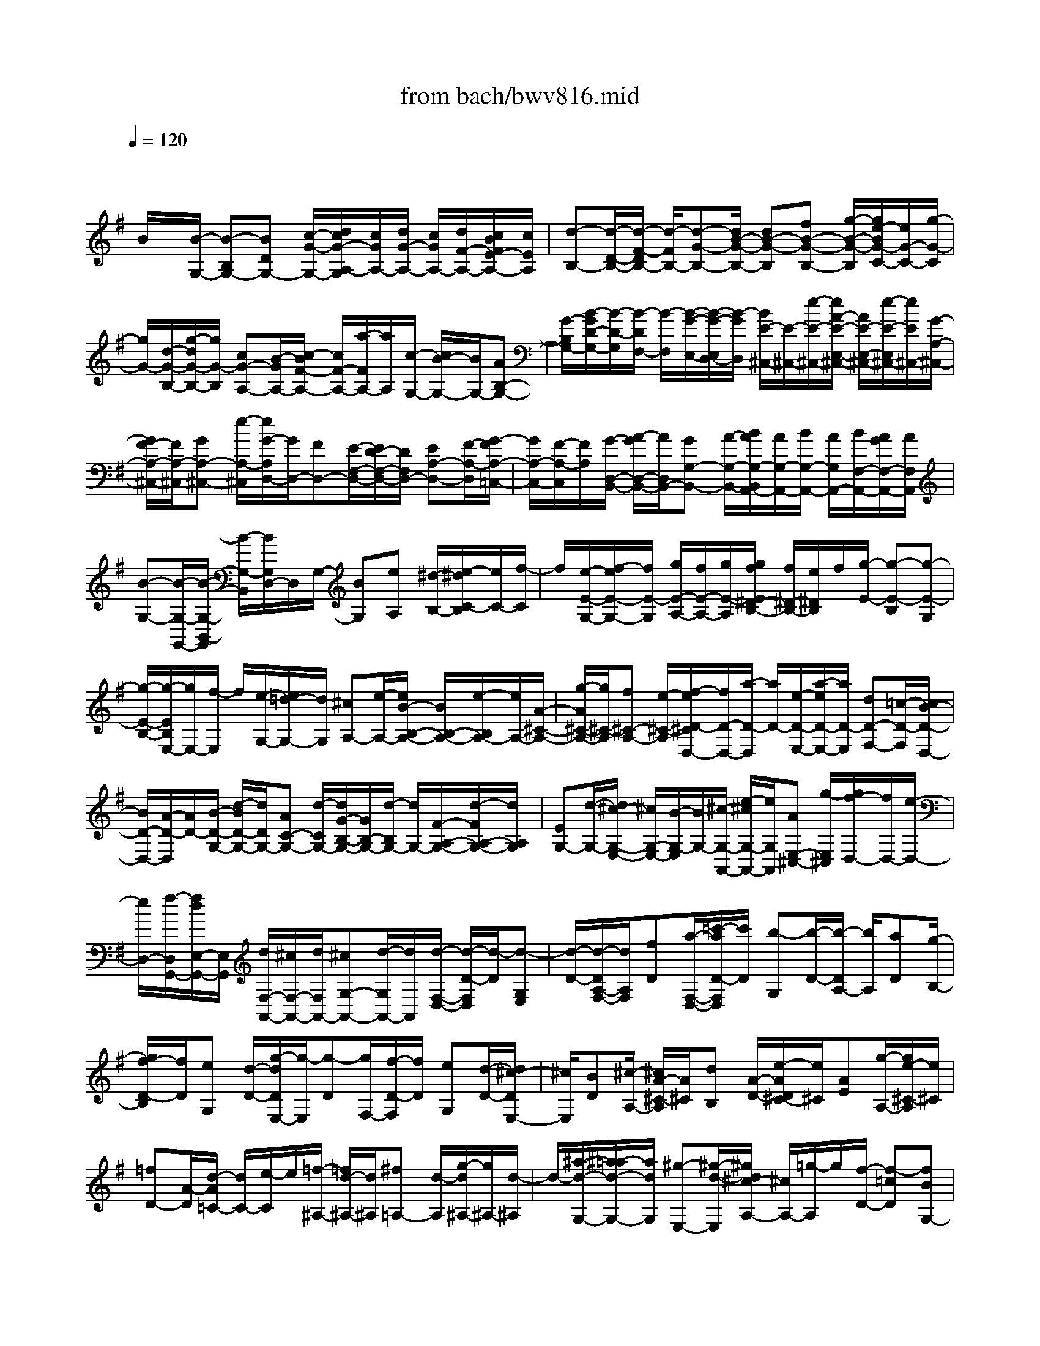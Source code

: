 X: 1
T: from bach/bwv816.mid
M: 4/4
L: 1/8
Q:1/4=120
K:G % 1 sharps
V:1
% harpsichord: John Sankey
%%MIDI program 6
%%MIDI program 6
%%MIDI program 6
%%MIDI program 6
%%MIDI program 6
%%MIDI program 6
%%MIDI program 6
%%MIDI program 6
%%MIDI program 6
%%MIDI program 6
%%MIDI program 6
%%MIDI program 6
% Ger.8l
x/2
B/2x/2[B/2-G,/2-] [B-B,G,-][BDG,-] [c/2-G/2-G,/2-][d/2c/2G/2-A,/2-G,/2][c/2G/2A,/2-][d/2G/2-A,/2-] [c/2G/2A,/2-][d/2F/2-A,/2-][c/2B/2F/2E/2-A,/2-][c/2E/2A,/2]| \
[d-B,-][d/2-D/2-B,/2-][d/2-F/2-D/2B,/2-] [d/2-F/2B,/2-][d-G-B,-][d/2B/2-G/2-B,/2-] [dB-G-B,][fB-G-B,-] [g/2-B/2-G/2-B,/2][g/2e/2-B/2G/2-C/2-][e/2G/2-C/2-][g/2-G/2-C/2]| \
[g/2G/2-][d/2-G/2-B,/2-][g/2-d/2G/2-B,/2-][g/2G/2-B,/2] [cG-A,-][B/2-G/2A,/2-][c/2-B/2F/2-A,/2-] [c/2F/2-A,/2-][a/2-F/2A,/2-][a/2A,/2][c/2-G,/2-] [c/2B/2-G,/2-][B/2G,/2-][AB,-G,-]| \
[G/2-B,/2G,/2-][B/2-G/2D/2-G,/2-][B/2-D/2-G,/2][B/2-D/2F,/2-] [B/2-F,/2][B/2-G/2-E,/2-][B/2-G/2-E,/2D,/2-][B/2-G/2D,/2] [B/2E/2-^C,/2-][E/2-^C,/2-][e/2-E/2-^C,/2-][e/2A/2-E/2-E,/2-^C,/2-] [A/2E/2-E,/2-^C,/2-][e/2-E/2-E,/2^C,/2-][e/2E/2^C,/2-][G/2-A,/2-^C,/2-]|
[G/2F/2-A,/2-^C,/2-][F/2A,/2-^C,/2][GA,-^C,-] [e/2-A,/2-^C,/2][e/2G/2-A,/2D,/2-][G/2D,/2-][FD,-][E/2-F,/2-D,/2-][E/2D/2-F,/2-D,/2-][D/2F,/2D,/2-] [EA,-D,-][F/2-A,/2-D,/2][G/2-F/2A,/2-=C,/2-]| \
[G/2A,/2-C,/2-][F/2-A,/2-C,/2][F/2A,/2][G/2-D,/2-B,,/2-] [A/2-G/2D,/2-B,,/2-][A/2D,/2B,,/2-][GG,-B,,-] [A/2-G,/2-B,,/2-][B/2A/2G,/2-B,,/2A,,/2-][A/2G,/2-A,,/2-][B/2G,/2-A,,/2-] [A/2G,/2A,,/2-][B/2F,/2-A,,/2-][A/2G/2F,/2-A,,/2-][A/2F,/2A,,/2]| \
[B-G,-][B/2-G,/2-G,,/2-][B/2-G,/2-B,,/2-G,,/2] [B/2-G,/2-B,,/2][B/2G,/2D,/2-]D,/2G,/2- [BG,][eA,] [^d/2-B,/2-][e/2-^d/2C/2-B,/2][e/2C/2-][f/2-C/2]| \
f/2[e/2-E/2-G,/2-][f/2-e/2E/2-G,/2-][f/2E/2-G,/2] [g/2E/2-A,/2-][f/2E/2-A,/2-][g/2E/2-A,/2][g/2f/2E/2^D/2-B,/2-] [f/2^D/2-B,/2-][e/2^D/2B,/2]f/2[g/2-E/2-] [g-E-B,][g-E-G,]|
[g/2-E/2-B,/2-][g/2-E/2B,/2E,/2-][g/2E,/2-][f/2-E,/2] f/2[e/2-G,/2-][e/2=d/2-G,/2-][d/2G,/2] [^cA,-][e/2-A,/2-][e/2B/2-B,/2-A,/2-] [B/2B,/2-A,/2-][e/2-B,/2A,/2-][e/2A,/2-][A/2-^C/2-A,/2-]| \
[g/2-A/2^C/2-A,/2-][g/2^C/2-A,/2][f^C-A,-] [e/2-^C/2-A,/2][f/2-e/2D/2-^C/2D,/2-][f/2D/2-D,/2-][a/2-D/2-D,/2] [a/2D/2-][e/2-D/2-E,/2-][a/2-e/2D/2-E,/2-][a/2D/2-E,/2] [dD-F,-][=c/2-D/2-F,/2][c/2B/2-D/2-D,/2-]| \
[B/2D/2-D,/2-][A/2-D/2-D,/2][A/2D/2-][B/2-D/2-G,/2-] [d/2-B/2D/2-G,/2-][d/2D/2G,/2-][AC-G,-] [d/2-C/2G,/2-][d/2G/2-B,/2-G,/2-][G/2B,/2-G,/2-][d/2-B,/2G,/2-] [d/2G,/2-][F/2-A,/2-G,/2-][d/2-F/2A,/2-G,/2-][d/2A,/2G,/2]| \
[EG,-][d/2-G,/2-][d/2^c/2-G,/2-E,/2-] [^c/2G,/2-E,/2-][B/2-G,/2-E,/2][B/2G,/2-][^c/2-G,/2-A,,/2-] [e/2-^c/2G,/2-A,,/2-][e/2G,/2A,,/2][AE,-^C,-] [g/2-E,/2^C,/2][g/2f/2-D,/2-][f/2D,/2-][e/2-D,/2-]|
[e/2D,/2-][f/2-D,/2G,,/2-][f/2d/2E,/2-G,,/2-][E,/2G,,/2] [d/2F,/2-A,,/2-][^c/2F,/2-A,,/2-][d/2F,/2A,,/2-][^cG,-A,,-][d/2-G,/2A,,/2-][d/2A,,/2][d/2-F,/2-D,/2-] [d/2-D/2-F,/2D,/2][d/2-D/2][d-G,E,]| \
[d/2-D/2-][d/2-D/2A,/2-F,/2-][d/2A,/2F,/2][fD][a/2-F,/2-D,/2-][=c'/2-a/2D/2-F,/2D,/2][c'/2D/2] [b-G,][b/2-D/2-][b/2-D/2A,/2-] [b/2A,/2][aD][g/2-B,/2-]| \
[g/2f/2-D/2-B,/2][f/2D/2][eG,] [d/2-D/2-][g/2-d/2D/2E,/2-][g/2-E,/2][g-D][g/2F,/2-][f/2-D/2-F,/2][f/2D/2] [eG,][d/2-D/2-][d/2^c/2-D/2E,/2-]| \
[^c/2E,/2][BD][^c/2-A,/2-] [^c/2A/2-^C/2-A,/2][A/2^C/2][dB,] [A/2-D/2-][e/2-A/2D/2^C/2-][e/2^C/2][AE][g/2-A,/2-][g/2e/2-^C/2-A,/2][e/2^C/2]|
[=fD-][A/2-D/2][d/2-A/2=C/2-] [d/2C/2-][e/2-C/2]e/2[=f/2-^A,/2-] [=f/2d/2-^A,/2-][d/2^A,/2][^f=A,-] [d/2-A,/2][g/2-d/2^A,/2-][g/2^A,/2-][d/2-^A,/2]| \
d/2-[^a/2-d/2-G,/2-][^a/2=a/2-d/2-G,/2-][a/2d/2G,/2] [^g-E,-][^g/2-d/2-E,/2][^g/2d/2^c/2-A,/2-] [^c/2A,/2-][=g/2-A,/2]g/2[f/2-D/2-] [f-=cD][fBG,-]| \
[e/2-G,/2][eAFA,-][d-A,-][d/2G/2-E/2-A,/2-][^c/2-G/2E/2A,/2-][^c/2A,/2] [d-D-][d/2-G/2-D/2-][d/2-A/2-G/2D/2-] [d/2-A/2-D/2-][d-A-ED-][d/2-A/2-F/2-D/2]| \
[d-A-F-^C][d-A-F-D-] [d/2-A/2-F/2-D/2-A,/2-][d/2-A/2-F/2-D/2-A,/2D,/2-][d4-A4-F4-D4-D,4-][f/2-d/2-A/2-F/2-D/2D,/2-][f/2-d/2A/2F/2-D,/2-]|
[f/2F/2D,/2]x/2[f/2-d/2-A/2-D,/2-][f/2-d/2-A/2-F,/2-D,/2] [f/2-d/2-A/2-F,/2][fdAA,][g/2-=C/2-] [a/2g/2C/2B,/2-][g/2B,/2][a/2A,/2-][g/2A,/2] [a/2B,/2-][g/2f/2B,/2G,/2-][g/2G,/2][a/2-F,/2-]| \
[a/2-F,/2-][a/2-A,/2-F,/2-][a/2-C/2-A,/2F,/2-][a/2-C/2F,/2-] [a-EF,-][a/2D/2-F,/2-][cDF,][dA,-F,-][A/2-A,/2F,/2] [B/2-A/2G,/2-][B/2G,/2-][^d/2-G,/2]^d/2| \
[e/2-E,/2-C,/2-][g/2-e/2E,/2-C,/2-][g/2E,/2-C,/2][f-E,-A,,-][f/2c/2-E,/2-A,,/2][c/2B/2-E,/2^D,/2-B,,/2-][B/2^D,/2-B,,/2-] [a/2-^D,/2B,,/2]a/2[g/2-E,/2-E,,/2-][g/2^d/2-E,/2-E,,/2-] [^d/2E,/2-E,,/2-][eE,-E,,-][g/2-E,/2-E,,/2-]| \
[g/2c/2E,/2E,,/2]B/2[c-E,] [c/2F,/2-][c/2-F,/2=D,/2-][c/2D,/2][cG,-][A/2-G,/2][B/2-A/2G,,/2-][B/2G,,/2-] [e/2-G,,/2]e/2A/2[A/2-^G/2^C,/2-]|
[A/2-^C,/2][A/2^D,/2-]^D,/2[A/2-B,,/2-] [A/2-A/2E,/2-B,,/2][A/2E,/2-][F/2-E,/2]F/2 [=G/2-E,,/2-][=c/2-G/2E,,/2-][c/2E,,/2]=F/2 E/2[=F/2-A,,/2-][=F/2-B,,/2-A,,/2][=F/2B,,/2]| \
[=FG,,][=F/2-C,/2-][=F/2^D/2-C,/2-] [^D/2C,/2][E^C,-][A/2-^C,/2] [A/2G/2-=D,/2-][G/2D,/2-][E/2-D,/2]E/2 [^F/2-^D,/2-][B/2-F/2^D,/2-][B/2^D,/2][A/2-E,/2-]| \
[A/2E,/2-][F/2-E,/2][G/2-F/2E,,/2-][G/2E,,/2-] [=c/2-E,,/2]c/2[B/2-F,,/2-][B/2G/2-F,,/2-] [G/2F,,/2][AF,-][=d/2-F,/2] [d/2c/2-G,/2-][c/2G,/2-][A/2-G,/2]A/2| \
[B/2-G,,/2-][d/2-B/2G,,/2-][d/2G,,/2]g/2 f/2[g/2-E,/2-][gG,E,-] [gB,E,][g/2-C,/2-][g/2B/2-C,/2-] [B/2C,/2-][cG,-C,-][e/2-G,/2C,/2-]|
[e/2A/2-C/2-C,/2][A/2-C/2-][gA-C-] [f/2-A/2-C/2-A,/2-][a/2-f/2A/2-C/2-A,/2-][a/2A/2-C/2A,/2][^d/2-A/2B,/2-] [^d/2-B,/2-][^d/2-A/2-B,/2-][^d/2-A/2G/2-B,/2-E,/2-][^d/2G/2-B,/2-E,/2-] [e/2-G/2B,/2-E,/2][e/2-B,/2][e/2-F/2-B,/2-][e/2-A/2-F/2-B,/2-]| \
[e/2A/2-F/2-B,/2-][eA-F-B,-B,,-][^d/2-A/2F/2-B,/2-B,,/2] [e/2-^d/2F/2B,/2-E,/2-][e/2-B,/2-E,/2-][e-B-B,-E,-] [e/2-B/2-G/2-B,/2-E,/2-][e/2-B/2-G/2-B,/2-B,/2E,/2-][e/2-B/2-G/2-B,/2E,/2][e-B-G-E][e/2-B/2-G/2-^C/2-][e/2-B/2-G/2-=D/2-^C/2][e/2-B/2G/2D/2]| \
[e/2B,/2-]B,/2^C/2-[A^C-][B^C-][G/2-^C/2-] [A/2-G/2^C/2]A/2[FA,] [G/2-B,/2-][e/2-G/2^C/2-B,/2][e/2^C/2][G/2-D/2-]| \
[G/2D/2-][E/2-D/2-][F/2-E/2D/2-][F/2-D/2-] [A-F-D-][=c/2-A/2-F/2-D/2][c-A-F-A,][c/2-A/2-F/2F,/2-][c/2-A/2F,/2][c/2-D,/2-] [c/2-G,/2-D,/2][c/2G,/2-][AG,-]|
[B/2-G,/2-][d/2-B/2G,/2-][d/2G,/2-][=f/2-G,/2] =f/2-[=f/2-c/2-A,/2-][=f/2-d/2-c/2B,/2-A,/2][=f/2-d/2B,/2] [=f-BG,][=f/2G/2-C/2-][BG-C-][cG-C-][e/2-G/2-C/2-]| \
[^f/2-e/2G/2C/2-][f/2-C/2][f/2d/2-A,/2-][d/2-A,/2] [g/2-d/2B,/2-][g/2-d/2-D/2-B,/2][g/2d/2-D/2][a/2-d/2F,/2-] [a/2-F,/2][a/2d/2-A,/2-][b/2-d/2-A,/2G,/2-][b/2-d/2G,/2] [b/2d/2-B,/2-][d/2B,/2][e/2-C,/2-][e/2-B/2-E,/2-C,/2]| \
[e/2-B/2E,/2][ec-A,,][a/2-c/2-C,/2-] [a/2g/2-c/2-D,/2-C,/2][g/2c/2-D,/2-][ec-D,-] [f/2-c/2D,/2-D,,/2-][fAD,-D,,-][B-D,-D,,-][B/2G/2-D,/2-D,,/2-][eGD,-D,,-]| \
[GD,-D,,][F/2-D,/2][F/2D/2-F,/2-] [D/2F,/2][GE,][D/2-G,/2-] [A/2-D/2G,/2F,/2-][A/2F,/2][DA,] [c/2-D,/2-][c/2A/2-F,/2-D,/2][A/2F,/2][^A/2-G,/2-]|
[^A/2-G,/2-][^A/2D/2-G,/2][G/2-D/2=F,/2-][G/2=F,/2-] [=A/2-=F,/2]A/2[^A/2-^D,/2-][^A/2G/2-^D,/2-] [G/2^D,/2][B=D,-][G/2-D,/2] [c/2-G/2^D,/2-][c/2^D,/2-][G/2-^D,/2]G/2| \
[^d/2-C,/2-][^d/2=d/2-C,/2-][d/2C,/2][^c-=A,,-][^c/2-G/2-A,,/2][^c/2G/2^F/2-D,/2-][F/2D,/2-] [=c/2-D,/2]c/2[B/2-G,/2-][B-=FG,][BE-C,-][A/2-E/2C/2-C,/2]| \
[A/2-D/2-C/2B,/2-D,/2-][A/2D/2-B,/2-D,/2-][G/2-D/2B,/2D,/2-][G/2-D,/2-] [G/2C/2-A,/2-D,/2-][^FCA,D,][G-G,-][G/2-C/2-G,/2-][G/2-D/2-C/2G,/2-][G/2-D/2-G,/2-] [G-D-A,G,-][G/2-D/2-B,/2-G,/2][G/2-D/2-B,/2-F,/2-]| \
[G/2-D/2-B,/2-F,/2][G-D-B,-G,-][G-D-B,-G,-D,][G2-D2B,2-G,2G,,2-][G/2-B,/2G,,/2-][G/2G,,/2-]G,,3/2x|
x/2gx/2 [gdB-G,-][f/2B/2G,/2-][e/2G,/2-] [d/2G,/2]x/2c/2[B/2D/2-] [A/2D/2][B/2G/2-][d/2G/2]x/2| \
[A/2F/2-][c/2F/2][BG] [G/2-F/2]G/2E/2[B/2-D/2] [B/2C/2][d/2-B,/2][d/2A,/2]x/2 [g/2-B,/2][g/2D/2][f/2-A,/2][f/2C/2]| \
[g/2B,/2-]B,/2a/2[b/2G,/2-] [g/2G,/2][d/2B,/2-][=f/2B,/2]x/2 [e/2G,/2-][d/2G,/2][e/2C/2-][a/2C/2] [b/2A,/2-]A,/2c'/2[^f/2-D/2-]| \
[f/2D/2][d/2-C/2][d/2B,/2]x/2 A,/2[e/2G,/2][d/2F,/2][c/2E,/2] [B/2-D,/2]B/2[d/2F,/2][A/2-C,/2] [d/2A/2F,/2][G/2-B,,/2-][d/2G/2B,,/2]x/2|
[F/2-A,,/2-][d/2F/2A,,/2][G/2B,,/2-][d/2B,,/2] [c/2G,,/2-]G,,/2B/2[A/2A,,/2-] [G/2A,,/2][=F/2-B,,/2-][d/2=F/2B,,/2]x/2 [E/2-C,/2-][d/2E/2C,/2][D/2-B,,/2-][d/2D/2B,,/2]| \
[E/2C,/2-]C,/2d/2[c/2A,,/2-] [B/2A,,/2][A/2B,,/2-][G/2B,,/2]x/2 [A/2C,/2-][c/2C,/2][^F/2D,/2-][E/2D,/2] [D/2C,/2]x/2[E/2B,,/2][F/2A,,/2]| \
[G/2G,,/2][A/2F,,/2][B/2E,,/2]x/2 [c/2D,,/2][A/2F,,/2][d/2A,,/2][A/2D,/2] [B-G,,-][B/2-G/2G,,/2-][B/2-F/2G,,/2-] [B/2-E/2G,,/2-][B/2-D/2G,,/2-][B/2-C/2G,,/2-][B/2-G,,/2-]| \
[B/2-B,/2G,,/2-][B/2A,/2G,,/2]G,/2B,/2 [B/2-F,/2]B/2A,/2[e/2G,/2-] [f/2G,/2][g/2E,/2-][e/2E,/2]x/2 [B/2G,/2-][e/2G,/2][f/2E,/2-][g/2E,/2]|
[^d/2B,/2-]B,/2a/2[g/2B,,/2-] [f/2B,,/2][g/2-E,/2][g/2F,/2]x/2 [e/2-G,/2][e/2E,/2][g/2-^C,/2][g/2G,/2] [=d/2-B,,/2]d/2G,/2[^c/2-A,,/2]| \
[^c/2G,/2][a/2-F,/2][a/2E,/2]x/2 [d/2F,/2-][e/2F,/2][f/2D,/2-][d/2D,/2] [A/2F,/2-]F,/2=c/2[B/2D,/2-] [A/2D,/2][B/2G,/2-][e/2G,/2]x/2| \
[f/2E,/2-][g/2E,/2][^cA,] [A/2-G,/2]A/2F,/2E,/2 D,/2[A/2^C,/2][B/2B,,/2]x/2 [^c/2A,,/2][d/2E,/2][e/2G,,/2][^c/2E,/2]| \
[d/2F,,/2-]F,,/2e/2[A/2E,,/2-] [^c/2E,,/2][d/2F,,/2-][e/2F,,/2]x/2 [A/2-A,,/2-][d/2A/2A,,/2][F/2-D,/2-][d/2F/2D,/2] [AF,,]e/2[d/2G,,/2-]|
[e/2G,,/2][B/2A,,/2-][^c/2A,,/2]x/2 [d/2B,,/2-][e/2B,,/2][B/2-G,,/2-][d/2B/2G,,/2] [GE,,]d/2[B/2-G,,/2-] [d/2B/2G,,/2][^c/2A,,/2-][d/2A,,/2]x/2| \
[e/2B,,/2-][^c/2B,,/2][G/2^C,/2-][B/2^C,/2] [A/2D,/2-]D,/2G/2[F/2A,,/2-] [d/2A,,/2][E/2G,/2-][^c/2G,/2]x/2 [dF,-][^c/2F,/2-D,/2-][B/2F,/2-D,/2-]| \
[A/2F,/2-F,/2D,/2-][F,/2D,/2-][G/2D,/2-][F/2A,/2-D,/2-] [E/2A,/2D,/2-][D2D,2-][f/2D,/2][f-d-A-D] [f/2-d/2-A/2-=C/2][f/2-d/2-A/2-][f/2-d/2-A/2-B,/2][f/2-d/2-A/2-A,/2]| \
[f/2d/2A/2G,/2][d/2F,/2][e/2E,/2]x/2 [f/2D,/2][g/2A,/2][a/2C,/2][f/2A,/2] [gB,,]x/2[f/2D,/2-] [e/2D,/2][d/2G,/2-][c/2G,/2]x/2|
[B/2A,/2-][A/2A,/2][G/2B,/2-][B/2B,/2] [d/2G,/2-]G,/2=f/2[e/2C/2-] [d/2C/2][c/2E/2-][B/2E/2]x/2 [A/2C/2-][^f/2C/2][g/2B,/2-][a/2B,/2]| \
[g/2C/2-]C/2f/2[g/2A,/2-] [e/2A,/2][^dB,]x/2 [B/2-A,/2][B/2G,/2]F,/2E,/2 [b/2^D,/2]x/2[a/2^C,/2][g/2B,,/2]| \
[f/2F,/2][e/2A,,/2][^d/2F,/2]x/2 [e/2-G,,/2][e/2A,,/2][f/2F,,/2][^d/2A,,/2] [e/2-G,,/2]e/2A,,/2[f/2F,,/2] [^d/2A,,/2][e/2-G,,/2][e/2-B,,/2]e/2-| \
[e/2-B/2-E,,/2][e/2-B/2G,,/2][e/2-=c/2-A,,/2][e/2-c/2B,,/2] [e/2-=d/2G,,/2]e/2-[e/2-B/2B,,/2][e/2-c/2-A,,/2] [e/2-c/2B,,/2][e/2-d/2G,,/2][e/2-B/2B,,/2]e/2- [e/2-c/2-A,,/2][e/2c/2C,/2][a/2-c/2-F,,/2][a/2c/2A,,/2]|
[gBB,,]x/2[f/2-A/2-^C,/2] [f/2-A/2^D,/2][f/2-G/2-E,/2][f/2-G/2-F,/2][f/2G/2-] [e/2-G/2-G,/2][e/2-G/2A,/2][e/2F/2-B,/2-][A/2F/2-B,/2] [e/2F/2-B,,/2-][F/2-B,,/2][^d/2F/2][e/2-E,/2-]| \
[e/2-E,/2][e/2-=c/2-F,/2][e/2-c/2G,/2]e/2- [e/2-B/2-A,/2][e/2-B/2B,/2][e/2-A/2-^C/2][e/2-A/2^D/2] [e/2-G/2-E/2][e/2-G/2][e/2^C/2][e/2-=D/2] [e/2B,/2][A/2-^C/2][A/2D/2]x/2| \
[B/2^C/2][^c/2B,/2][d/2A,/2][e/2G,/2] [f/2F,/2]x/2[g/2E,/2][a/2F,/2] [f/2D/2][g/2E,/2][e/2^C/2]x/2 [f/2D/2-][g/2D/2][f/2D,/2][e/2E,/2]| \
[d/2F,/2]x/2[e/2G,/2][f/2A,/2] [g/2B,/2][a/2=C/2][b/2D/2]x/2 [c'/2E/2][a/2F/2][b/2G/2-][f/2G/2] [g/2B,/2-]B,/2d/2[e/2C/2-]|
[B/2C/2][c/2E/2-][G/2E/2]x/2 [A/2C/2-][c/2C/2][E/2A,/2-][G/2A,/2] [F/2D/2-]D/2A/2[D/2C/2] [E/2B,/2][F/2A,/2][G/2G,/2]x/2| \
[A/2F,/2][B/2E,/2][c/2D,/2][d/2A,/2] [e/2C,/2]x/2[f/2A,/2][g/2B,,/2-] [a/2B,,/2][d/2A,,/2-][f/2A,,/2]x/2 [g/2B,,/2-][a/2B,,/2][d/2-D,/2-][g/2d/2D,/2]| \
[BG,]g/2[d/2-B,,/2-] [a/2d/2B,,/2][g/2C,/2-][a/2C,/2]x/2 [e/2D,/2-][f/2D,/2][g/2E,/2-][a/2E,/2] [eC,]g/2[c/2-A,,/2-]| \
[g/2c/2A,,/2][e/2-C,/2-][g/2e/2C,/2]x/2 [f/2D,/2-][g/2D,/2][a/2E,/2-][f/2E,/2] x/2[c/2F,/2-][e/2F,/2][d/2G,/2-] [c/2G,/2]x/2[B/2-D,/2-][g/2-B/2D,/2-]|
[g/2A/2-C/2-D,/2-][f/2A/2C/2D,/2-]D,/2[g3/2B,3/2-][f/2B,/2-G,/2-][e/2B,/2G,/2-] [d/2B,/2-G,/2-][B,/2-G,/2-][c/2B,/2G,/2-][B/2D/2-G,/2-] [D/2-G,/2-][A/2-D/2G,/2-][A/2G,/2-][G/2-G,/2-]| \
[G2-G,2] G6-| \
Gx6x| \
x2 [B/2-G,,/2-][B/2A/2-G,,/2-][A/2G,,/2-][B3/2-G,,3/2-][B2G,2-G,,2-][c-G,-G,,-]|
[c/2G,/2-G,,/2][B/2G,/2-E,/2-][A/2G,/2-E,/2-][B/2G,/2-E,/2-] [AG,-E,-][G/2-G,/2-E,/2-][d/2-G/2G,/2-E,/2B,,/2-] [d2-G,2-B,,2-] [d/2G,/2-B,,/2-][G,/2-B,,/2][d-G,-C,-]| \
[d/2G,/2C,/2-][eG,-C,-][d/2-G,/2C,/2-] [d/2C,/2-][e3/2-A,3/2C,3/2-] [eB,-C,-][B,/2C,/2][G3/2C3/2-A,3/2-][F-C-A,-]| \
[F-CA,][F3/2A,3/2-F,3/2-][c3/2A,3/2-F,3/2-] [c/2A,/2G,/2-F,/2][B/2G,/2-][c/2G,/2-]G,/2- [B/2-G,/2-][B/2A/2-G,/2-][A/2G,/2-][A/2-G,/2-D,/2-]| \
[A-G,D,-][A3/2-E,3/2D,3/2-][A3/2-F,3/2D,3/2-] [A/2-D,/2-][A3/2A,3/2D,3/2] D3/2-[D/2-D,/2-]|
[D-D,]D/2[f/2-C,/2-] [f/2e/2-C,/2-][e/2C,/2-][f3/2-C,3/2-][f3/2A,3/2-C,3/2-] [A,/2-C,/2-][g3/2A,3/2-C,3/2]| \
[f/2A,/2-C,/2-][e/2A,/2-C,/2-][f/2A,/2-C,/2-][eA,-C,-][d/2-A,/2C,/2-][g/2-d/2C,/2B,,/2-][g3/2-B,,3/2-][gD,-B,,-] [D,/2B,,/2][cG,-E,-][B/2-G,/2-E,/2-]| \
[c/2-B/2G,/2-E,/2-][c3/2-G,3/2-E,3/2] [c3/2G,3/2-C,3/2-][dG,-C,-][e/2-G,/2-C,/2-][e/2A/2-G,/2-D,/2-C,/2][A2-G,2-D,2-][A/2-G,/2-D,/2-]| \
[A/2G,/2D,/2-][d3/2-F,3/2D,3/2-] [dE,-D,-][c/2-E,/2D,/2-][c/2B/2-F,/2-D,/2-] [B2F,2-D,2-] [cF,D,][c/2G,/2-][B/2G,/2-]|
G,/2-[c/2G,/2-][B/2G,/2-][c/2G,/2-] G,/2-[B3/2G,3/2-D,3/2-] [A3/2G,3/2-D,3/2-][G/2-G,/2-D,/2G,,/2-] [G2G,2-G,,2-]| \
[G,G,,][b3/2-G,3/2-][b3/2-B,3/2G,3/2-] [b/2-G,/2-][bE-G,-][E/2-G,/2-] [g3/2E3/2-G,3/2-][g/2E/2D/2-G,/2-]| \
[f/2D/2-G,/2-][g/2D/2-G,/2-][fD-G,-] [eDG,-][a3/2-^C3/2-G,3/2][a3/2-^C3/2-G,3/2] [a/2d/2-^C/2F,/2-][d3/2-F,3/2-]| \
[d3/2-A,3/2F,3/2-][d/2D/2-F,/2-] [D-F,-][f3/2D3/2-F,3/2][B/2-D/2G,/2-][B3/2-G,3/2-][B3/2-G,3/2-F,3/2]|
[B/2G,/2-E,/2-][G,/2-E,/2-][d/2-G,/2-E,/2][d/2^c/2-G,/2-D,/2-] [^c/2G,/2-D,/2-][B/2-G,/2-D,/2][B/2G,/2-][e/2-G,/2-^C,/2-] [g/2-e/2G,/2-^C,/2-][g/2G,/2-^C,/2][fG,-B,,-] [e/2-G,/2-B,,/2][e/2d/2G,/2-A,,/2-][^c/2G,/2-A,,/2-][d/2G,/2A,,/2-]| \
[^c/2E,/2-A,,/2-][E,/2-A,,/2-][d/2E,/2A,,/2-][^c/2-A,,/2-] [^c3/2A,3/2A,,3/2-][B3/2G,3/2A,,3/2][A2-F,2-][A/2F,/2-D,/2-][F,/2-D,/2-]| \
[F,/2D,/2-][AE,-D,-][G/2-E,/2-D,/2-] [G/2F/2-E,/2-D,/2-D,/2][FE,-D,]E,/2- [G3/2E,3/2^C,3/2-][e3/2-E,3/2^C,3/2-][e-A,-^C,-]| \
[e/2-A,/2-^C,/2-][e/2d/2-A,/2-^C,/2B,,/2-][d/2A,/2-B,,/2-][^c/2-A,/2-B,,/2] [^c/2A,/2-][g3/2A,3/2A,,3/2-] [fD,-A,,-][e/2-D,/2A,,/2-][a/2-e/2^C,/2-A,,/2-] [a3/2-^C,3/2-A,,3/2][a/2^C,/2-G,,/2-]|
[f^C,G,,][e3/2D,3/2F,,3/2-][d3/2-E,3/2F,,3/2-] [d2F,2-F,,2] [F,/2-G,,/2-][BF,G,,][d/2-E,/2-A,,/2-]| \
[d/2E,/2-A,,/2-][^c/2E,/2A,,/2-][d/2F,/2-A,,/2-][^c/2F,/2-A,,/2-] [d/2F,/2A,,/2-]A,,/2-[^c2-G,2-A,,2-][^c/2G,/2-A,,/2-][d/2-G,/2-A,,/2] [d/2-d/2G,/2-D,/2-][d-G,-D,-][d/2-G,/2F,/2-D,/2-]| \
[d/2-F,/2D,/2-][d-E,D,-][d3/2-F,3/2-D,3/2][d3/2F,3/2-D,3/2][F,/2D,,/2-]D,,3| \
[f3-D,3-][f/2-D,/2-][f3/2D3/2-D,3/2-][g3/2D3/2-D,3/2][a3/2-D3/2-=C3/2-]|
[aD-C-][fD-C] [d3/2-D3/2B,3/2-][d3/2-D3/2B,3/2-][g/2-d/2C/2-B,/2-][g-CB,-][g/2-B,/2][g-B,-]| \
[g/2-B,/2-][g/2B,/2-A,/2-][B,-A,] [aB,-G,-][b/2-B,/2-G,/2][b/2B,/2] [e3/2-C3/2-][e3/2-C3/2-C,3/2][e-C-D,-]| \
[eCD,-][d3/2B,3/2D,3/2][c3/2-A,3/2E,3/2-] [c^G,-E,-][B/2-^G,/2E,/2-][c/2-B/2A,/2-E,/2] [c/2A,/2-][BA,-][c/2-A,/2-E,/2-]| \
[c-A,E,][c3/2-A,,3/2][c/2B/2-B,,/2-][BB,,] x/2[A3/2-C,3/2] [AE,-]E,/2[c'/2-A,/2-]|
[c'3/2-A,3/2-][c'3/2-C3/2A,3/2-][c'3/2F3/2-A,3/2][bF-A,-][a/2-F/2-A,/2] [b/2-a/2F/2=G,/2-][b3/2-G,3/2-]| \
[b/2B,/2-G,/2-][eB,G,][eF,-][^d/2F,/2-][e/2A,/2-F,/2-][^d/2A,/2-F,/2-] [e/2A,/2F,/2-]F,/2-[^d3/2C3/2-F,3/2][eC-E,-][f/2-C/2-E,/2]| \
[f/2B/2-C/2F,/2-^D,/2-][B2F,2-^D,2-][aF,^D,][g3/2-E,3/2][gF,-A,,-] [f/2-F,/2-A,,/2][f/2e/2-F,/2-B,,/2-][e/2F,/2-B,,/2-][F,/2-B,,/2-]| \
[^d/2F,/2B,,/2-][e/2G,/2-B,,/2-][^d/2G,/2-B,,/2-][e/2G,/2B,,/2-] [^d3/2A,3/2-B,,3/2-][e3/2A,3/2-B,,3/2]A,/2-[e/2-A,/2-E,/2-] [e/2^d/2-A,/2-E,/2-][^d/2A,/2E,/2-][e-G,E,-]|
[e/2-F,/2-E,/2-][e/2-G,/2-F,/2E,/2-][e3/2-G,3/2-E,3/2][e3/2-G,3/2E,3/2-] [e-E,E,,-][e/2E,,/2-]E,,2[B/2-G,/2-E,/2-]| \
[B/2A/2-G,/2-E,/2-][A/2G,/2-E,/2-][B3/2-G,3/2-E,3/2-][B/2-G,/2-E,/2=D,/2-][B3/2G,3/2-D,3/2-][c3/2G,3/2-D,3/2] [B/2G,/2-C,/2-][A/2G,/2-C,/2-][B/2G,/2-C,/2-][A/2-G,/2-C,/2-]| \
[A/2G,/2-C,/2-][G/2-G,/2-C,/2-][=f/2-G/2G,/2-C,/2B,,/2-][=f/2G,/2-B,,/2-] [eG,-B,,-][=f3/2-G,3/2B,,3/2][=f3/2-C,3/2-] [=f3/2-E,3/2C,3/2-][=f/2C,/2-]| \
[e3/2-=F,3/2C,3/2-][eG,-C,-][G,/2C,/2][d3/2A,3/2=F,3/2-][cB,-=F,-][B/2-B,/2=F,/2-] [B/2=F,/2-][a3/2-C3/2-=F,3/2]|
[aC-G,-][g/2-C/2-G,/2][g/2=f/2-C/2-A,/2-] [=f/2C/2-A,/2-][e/2-C/2-A,/2][e/2C/2-][d/2-C/2-=F,/2-] [d/2c/2-C/2-=F,/2-][c/2C/2-=F,/2][e3-C3-G,3-]| \
[e/2C/2G,/2-][e/2B,/2-G,/2-][d/2B,/2-G,/2-][c/2B,/2-G,/2-] [d3/2B,3/2-G,3/2][c/2-C/2-B,/2C,/2-] [c2C2-C,2-] [CC,-][B-^F,-C,-]| \
[B/2F,/2-C,/2][A3/2-F,3/2-E,3/2] [A3/2-F,3/2-D,3/2][A/2F,/2-] [B3/2F,3/2C,3/2][A/2B,,/2-] [G/2B,,/2-][A/2B,,/2][GA,,-]| \
[F/2-A,,/2]F/2[d3/2-G,3/2-B,,3/2][d3/2-G,3/2-D,3/2] [d/2-d/2G,/2-C,/2-][dG,-C,][eG,-B,,-][d/2-G,/2-B,,/2][d/2G,/2][e/2-A,,/2-]|
[e-A,,][eG,,-] G,,/2[DF,,-][EF,,-][F/2-A,,/2-F,,/2-][G/2-F/2A,,/2-F,,/2-][G/2A,,/2F,,/2-] [AD,-F,,-][B/2-D,/2-F,,/2][c/2-B/2D,/2-F,,/2-]| \
[c/2D,/2-F,,/2-][A/2-D,/2-F,,/2][A/2D,/2-][B/2D,/2-G,,/2-] [A/2D,/2-G,,/2-][G/2D,/2G,,/2][A/2E,/2-C,/2-][G/2E,/2-C,/2-] [F/2E,/2C,/2][G3/2-D,3/2-] [G3/2-B,3/2D,3/2-][G/2D,/2-]| \
[G/2A,/2-D,/2-][F/2A,/2-D,/2-][G/2A,/2D,/2-][FG,-D,-][E/2-G,/2D,/2-][E/2D/2-F,/2-D,/2-][D/2-F,/2-D,/2] [D-F,-][D/2F,/2-C,/2-][F,C,][dB,,-][c/2-B,,/2-]| \
[c/2B,,/2-][d3/2-D,3/2B,,3/2-] [d3/2-G,3/2-B,,3/2][e/2-d/2G,/2-B,,/2-] [eG,-B,,][d/2G,/2-A,,/2-][G,/2-A,,/2-] [c/2G,/2-A,,/2][d/2G,/2-][c/2-G,/2-G,,/2-][c/2B/2-G,/2-G,,/2-]|
[B/2G,/2-G,,/2][e3/2-G,3/2C,3/2-] [e3/2-E,3/2C,3/2-][e/2-C,/2-] [e/2A,/2-C,/2-][f/2A,/2-C,/2-][g/2A,/2-C,/2][f/2A,/2-A,,/2-] [g/2A,/2-A,,/2-][f/2A,/2-A,,/2][g/2A,/2-D,/2-][f/2A,/2-D,/2-]| \
[g/2A,/2-D,/2][f/2A,/2-C,/2-][A,/2-C,/2-][e/2A,/2-C,/2] [f/2A,/2][g3/2-B,,3/2-] [g3/2-D,3/2B,,3/2-][g/2-^C,/2-B,,/2] [g^C,-]^C,/2-[a/2-E,/2-^C,/2-]| \
[b/2-a/2E,/2-^C,/2-][b/2E,/2^C,/2-][aA,-^C,-] [f/2-A,/2-^C,/2][g/2-f/2A,/2-A,,/2-][gA,-A,,] A,/2-[gA,-D,-][f/2A,/2D,/2-] [g/2A,/2-D,/2-][f/2A,/2-D,/2-][g/2A,/2D,/2-][f/2-D/2-D,/2-]| \
[fDD,-][e3/2=C3/2D,3/2-]D,/2-[d3/2-B,3/2D,3/2-][dA,-D,-][A,/2D,/2] [dG,-E,-][c/2-G,/2-E,/2][c/2G,/2-]|
[B/2-G,/2-D,/2-][c/2-B/2G,/2-D,/2-][c/2G,/2D,/2][F3/2-A,3/2-C,3/2][F3/2-A,3/2-B,,3/2][F/2-A,/2][F3/2A,,3/2][GG,,-][A/2-G,,/2]| \
[A/2D/2-F,,/2-][DF,,][EC,-][F/2-C,/2]F/2[G/2-B,,/2-] [A/2-G/2B,,/2-][A/2B,,/2][BC,-A,,-] [c/2-C,/2A,,/2][d/2-c/2B,,/2-G,,/2-][d/2B,,/2-G,,/2-][g/2-B,,/2G,,/2]| \
g/2[f/2-C,/2-A,,/2-][f/2e/2-C,/2-A,,/2-][e/2C,/2A,,/2] [d/2D,/2-B,,/2-][c/2D,/2-B,,/2-][B/2D,/2B,,/2][e/2G,/2-C,/2-] [G,/2-C,/2-][d/2G,/2-C,/2][c/2G,/2-][B3/2-G,3/2D,3/2-][B/2-D,/2-][B/2-E,/2-D,/2-]| \
[BE,-D,-][B/2F,/2-E,/2D,/2-][A/2F,/2-D,/2-] [F,/2-D,/2-][B/2F,/2D,/2-][AC-D,-] [G/2-C/2-D,/2][G/2C/2-][G3/2-C3/2G,3/2-][G-B,G,-][G/2-A,/2-G,/2-]|
[G/2-A,/2G,/2-][G2-B,2-G,2][G2-B,2G,2-][G/2-G,/2][G3-G,,3-]| \
[G/2G,,/2-]G,,6-G,,3/2-| \
G,,/2x6x/2[b-d-G,-]| \
[b/2d/2G,/2][g3/2B3/2G3/2] [d3/2A3/2-F3/2][eA-F,-][f/2-A/2F,/2]f/2[g3/2B3/2E,3/2][e-G-E-]|
[e/2G/2E/2][B3/2-F3/2-D3/2] [BF-D,-][F/2D,/2]x/2 [e3/2G3/2C,3/2][c3/2A3/2C3/2][A-F-D-]| \
[A/2F/2D/2][BA,-][c/2-A,/2] c/2[d/2-A/2-F,/2-][d/2B/2-A/2-F,/2-][B/2A/2F,/2] [cD,-][A/2-D,/2][c/2-A/2G/2-G,/2-] [c/2G/2-G,/2-][B/2-G/2G,/2][B/2A/2-D,/2-][A/2D,/2-]| \
[G/2-D,/2]G/2[b/2-d/2-G,,/2-][b/2-d/2-D,/2-G,,/2] [b/2d/2D,/2][g-B-E,][g/2B/2F,/2-] [e/2-^c/2-G,/2-F,/2][e/2-^c/2-G,/2][e/2^c/2A,/2-][e/2-^c/2-A,/2G,/2-] [e/2^c/2G,/2][fdF,][g/2-e/2-E,/2-]| \
[g/2-e/2-E,/2D,/2-][g/2e/2D,/2][e-^c-E,] [e/2^c/2F,/2-][^c/2-A/2-G,/2-F,/2][^c/2-A/2-G,/2][^c/2A/2-A,/2-] [d/2-A/2-B,/2-A,/2][d/2A/2-B,/2][eA-^C] [f/2-A/2-D/2-][f/2d/2-A/2-D/2-][d/2A/2-D/2][g/2-A/2-^C/2-]|
[g/2A/2-^C/2-][e/2-A/2-^C/2][f/2-e/2A/2-D/2-][f/2A/2-D/2-] [d/2-A/2D/2][a/2-d/2-d/2F,/2-][a/2-d/2-F,/2][a/2d/2-G,/2-] [d/2-G,/2][g/2-d/2-A,/2-][g/2f/2-d/2A,/2-][f/2A,/2] [e/2-^c/2-A,,/2-][f/2-e/2^c/2-A,,/2-][f/2^c/2A,,/2][d/2-D,/2-]| \
[d2D,2-] D,/2x/2[A3/2F3/2D3/2][d3/2A3/2F3/2A,3/2] [f-d-A-G,][f/2-d/2-A/2-F,/2-][f/2-d/2-A/2-F,/2E,/2-]| \
[f/2-d/2-A/2-E,/2][f/2d/2A/2D,/2-]D,/2[g/2-A,/2-] [g/2f/2-A,/2-][f/2A,/2][e/2-=C/2-][e/2d/2-C/2-] [d/2C/2][g-d-G-B,][g/2d/2G/2C/2-] [d/2-C/2B,/2-][d/2-B,/2][d/2A,/2-]A,/2| \
[b/2-g/2-d/2-G,/2-][b/2-g/2-d/2-A,/2-G,/2][b/2g/2d/2A,/2][g/2-B/2-B,/2-] [g/2-B/2-B,/2G,/2-][g/2B/2G,/2][e-G-C] [e/2G/2D/2-][f/2-A/2-D/2C/2-][f/2A/2C/2][gBB,][a/2-c/2-A,/2-][a/2-c/2-B,/2-A,/2][a/2c/2B,/2]|
[f/2-A/2-C/2-][f/2-A/2-C/2A,/2-][f/2A/2A,/2][^d3/2-F3/2-B,3/2][^dF-B,,-] [F/2B,,/2]x/2B/2-[^cB][^d/2-F/2-][e/2-^d/2F/2-][e/2F/2]| \
[f^D-][g/2-^D/2][g/2f/2-^D/2-] [f/2^D/2][e/2-E/2-][e/2^d/2-F/2-E/2][^d/2F/2-] [e/2-F/2]e/2[f/2-^D/2-][g/2-f/2^D/2-] [g/2^D/2][aB,-][b/2-B,/2]| \
[b/2a/2-B,/2-][a/2B,/2][g/2-^C/2-][g/2f/2-^D/2-^C/2] [f/2^D/2-][g/2-^D/2]g/2[a/2-B,/2-] [b/2-a/2B,/2-][b/2B,/2][=c'G,] [a/2-F,/2-][b/2-a/2G,/2-F,/2][b/2-G,/2][b/2A,/2-]| \
[e/2-G/2-B,/2-A,/2][eGB,]x/2 [f/2-A/2-B,,/2-][f/2^d/2-A/2-B,,/2-][^d/2A/2B,,/2][e3/2-G3/2-E,3/2][e/2G/2-B,,/2-][GB,,][B-G-E,,][B/2G/2F,,/2-]|
F,,/2[e/2-B/2-G,,/2-][e/2-B/2-A,,/2-G,,/2][e/2B/2A,,/2] [g-=d-B,,][g/2-d/2-C,/2-][g/2-d/2-D,/2-C,/2] [g/2d/2-D,/2][d/2E,/2-][c/2-=F,/2-E,/2][c/2=F,/2] [BG,][A/2-A,/2-][A/2G/2-B,/2-A,/2]| \
[G/2B,/2][=fC][d/2-D/2-] [e/2-d/2D/2C/2-][e/2-C/2][e/2B,/2-][^F/2-B,/2A,/2-] [F/2A,/2][GG,][A/2-F,/2-] [B/2-A/2F,/2E,/2-][B/2E,/2][c/2-D,/2-][c/2A/2-D,/2C,/2-]| \
[A/2C,/2][BB,,][c/2-A,,/2-] [d/2-c/2A,,/2G,,/2-][d/2G,,/2][cA,,] [d/2-B,,/2-][e/2-d/2C,/2-B,,/2][e/2C,/2][A/2-F/2-D,/2-] [A/2-F/2-D,/2A,,/2-][A/2-F/2-A,,/2][AF-F,,]| \
[F/2A,,/2-][c'/2-a/2-A,,/2D,,/2-][c'/2-a/2-D,,/2][c'/2a/2E,,/2-] E,,/2[a/2-d/2-F,,/2-][a/2-d/2-G,,/2-F,,/2][a/2d/2G,,/2] [f/2-c/2-A,,/2-][f/2-c/2-B,,/2-A,,/2][f/2c/2-B,,/2][fc-A,,][g/2-c/2G,,/2-][a/2-g/2c/2-G,,/2F,,/2-][a/2-c/2-F,,/2]|
[a/2c/2G,,/2-]G,,/2[f/2-A/2-A,,/2-][f/2-A/2-B,,/2-A,,/2] [f/2A/2B,,/2][d-F-C,][d/2F/2-D,/2-] [d/2-F/2-D,/2C,/2-][d/2F/2-C,/2][eFB,,] [f/2-c/2-A,,/2-][g/2-f/2c/2-B,,/2-A,,/2][g/2c/2-B,,/2][a/2-c/2-C,/2-]| \
[a/2c/2-C,/2][fcD,][gB-E,-][eBE,][a3/2-c3/2-C,3/2-][a/2g/2c/2A/2-D,/2-C,/2][f/2A/2-D,/2-] [g/2A/2-D,/2-][f/2-A/2-D,/2][fA-D,,-]| \
[gAD,,][g6-B6-G,,6-][g-B-G,,-]| \
[g4B4G,,4] x3B|
dg/2f/2 [g/2-D/2-][g/2-D/2B,/2-][g/2B,/2][aG,][b/2F,/2-][b/2a/2C/2-F,/2][a/2C/2] [b/2A,/2-][a/2A,/2][g/2F,/2-][b/2-a/2G,/2-F,/2]| \
[b/2-G,/2][b/2B,/2-]B,/2[a/2-G,/2-] [b/2-a/2G,/2D,/2-][b/2D,/2][g-B,,] [g/2D,/2-][d/2-D,/2B,,/2-][d/2B,,/2][BG,,][e/2-C,/2-][e/2-C,/2G,,/2-][e/2G,,/2]| \
[cE,][A/2-C,/2-][A/2F/2-D,/2-C,/2] [F/2-D,/2][F/2A,,/2-]A,,/2[d/2-F,/2-] [d/2A/2-F,/2D,/2-][A/2D,/2][cG,-] [B/2-G,/2][B/2A/2-D,/2-][A/2D,/2-][B/2-D,/2]| \
B/2[G/2-B,,/2-][A/2-G/2B,,/2-][A/2B,,/2] [BD,-][d/2-D,/2][g/2d/2G,,/2-] [f/2G,,/2][g/2-D/2-][g/2-D/2B,/2-][g/2B,/2] [aG,][b/2F,/2-][b/2a/2C/2-F,/2]|
[a/2C/2][b/2A,/2-][a/2A,/2][g/2F,/2-] [b/2-a/2G,/2-F,/2][b/2-G,/2][b/2B,/2-]B,/2 [a/2-G,/2-][b/2-a/2G,/2D,/2-][b/2D,/2][g-B,,][g/2G,/2-][a/2-G,/2D,/2-][a/2D,/2]| \
[c'B,,][b/2-G,,/2-][b/2-B,,/2-G,,/2] [b/2B,,/2][e^C,][g/2-E,/2-] [a/2-g/2E,/2F,,/2-][a/2-F,,/2][a/2A,,/2-]A,,/2 [B/2-D,/2-][d/2-B/2D,/2-][d/2D,/2][g/2-E,,/2-]| \
[g/2-E,,/2][g/2G,,/2-][^c/2-A,,/2-G,,/2][^c/2A,,/2] [e^C,][f/2-D,/2-][f/2-E,/2-D,/2] [f/2E,/2][dF,][f/2-D,/2-] [b/2-f/2G,/2-D,/2][b/2-G,/2][b/2E,/2-]E,/2| \
[a/2-F,/2-][a/2-F,/2D,/2-][a/2D,/2][gA,-][f/2-A,/2][g/2-f/2A,,/2-][g/2A,,/2-] [e/2-A,,/2]e/2[d/2-D,/2-][d/2-D,/2A,,/2-] [d/2-A,,/2][d-F,,][d/2-A,,/2-]|
[d/2A,,/2D,,/2-]D,,afd/2- [d-D][dA,] [e/2F,/2-][g/2f/2F,/2D,/2-][f/2D,/2][g/2A,/2-]| \
[f/2A,/2][g/2f/2F,/2-][e/2F,/2D,/2-][f/2D,/2] [g-B,,][g/2-B,/2-][g/2-B,/2G,/2-] [g/2-G,/2][g-D,][g/2-B,,/2-] [g/2D,/2-B,,/2]D,/2[dB,,]| \
[g/2-G,,/2-][=c'/2-g/2A,,/2-G,,/2][c'/2-A,,/2][c'/2C,/2-] C,/2[^d/2-A,,/2-][f/2-^d/2A,,/2F,,/2-][f/2F,,/2] [b-G,,][b/2B,,/2-][e/2-B,,/2G,,/2-] [e/2G,,/2][g/2-E,,/2-][g/2f/2-B,,/2-E,,/2][f/2B,,/2-]| \
[e/2-B,,/2]e/2[^d/2-^C,/2-][^d/2^c/2-^C,/2-] [^c/2^C,/2][B-^D,][B/2F,/2-] [a/2-B,/2-F,/2][a/2B,/2][f^D,] [B/2-E,/2-][B/2-G,/2-E,/2][B/2G,/2][g/2-B,/2-]|
[g/2B,/2][e/2-=D,/2-][e/2^A/2-D,/2^C,/2-][^A/2-^C,/2] [^A/2E,/2-]E,/2[g/2-B,/2-][g/2e/2-B,/2^C,/2-] [e/2^C,/2][=A-^D,][A/2F,/2-] [f/2-A,/2-F,/2][f/2A,/2][^d=C]| \
[^G/2-B,/2-][^G/2-B,/2E,/2-][^G/2E,/2][=f^G,][^d/2-B,/2-][e/2-^d/2C/2-B,/2][e/2-C/2] [e/2E/2-]E/2[^f/2-C/2-][f/2-C/2A,/2-] [f/2A,/2][B3/2B,3/2]| \
[^d3/2B,,3/2][e-E,][e-B,,][e/2-=G,,/2-] [e/2-B,,/2-G,,/2][e/2B,,/2]E,,3/2ge/2-| \
e/2B/2-[B-E] [BB,][c/2-G,/2-][=d/2c/2G,/2E,/2-] [c/2E,/2][d/2G,/2-][c/2G,/2][d/2c/2C,/2-] [B/2E,/2-C,/2][c/2E,/2][d/2-B,,/2-][d/2-B,/2-B,,/2]|
[d/2B,/2][BG,][d/2-D,/2-] [g/2-d/2D,/2B,,/2-][g/2-B,,/2][g/2D,/2-]D,/2 [b/2-G,,/2-][b/2g/2-B,,/2-G,,/2][g/2B,,/2][e-C,][e/2E,/2-][A/2-=F,/2-E,/2][A/2=F,/2-]| \
[c/2-=F,/2]c/2[d/2-B,,/2-][d/2-D,/2-B,,/2] [d/2D,/2][^GE,-][B/2-E,/2] [c/2-B/2A,,/2-][c/2-A,,/2][c/2C,/2-]C,/2 [B/2-E,/2-][c/2-B/2=G,/2-E,/2][c/2G,/2][A/2-^F,/2-]| \
[A/2-F,/2][A/2A,/2-][d/2-A,/2F,/2-][d/2F,/2] [AD,][B/2-G,/2-][B/2-G,/2D,/2-] [B/2D,/2][GB,,][B/2-D,/2-] [e/2-B/2D,/2G,,/2-][e/2-G,,/2][e/2B,,/2-]B,,/2| \
[g/2-E,/2-][g/2B/2-G,/2-E,/2][B/2G,/2][c-A,][c/2E,/2-][A/2-E,/2C,/2-][A/2C,/2] [cE,][f/2-A,,/2-][f/2-C,/2-A,,/2] [f/2C,/2][aF,][c/2-A,/2-]|
[d/2-c/2B,/2-A,/2][d/2-B,/2][d/2G,/2-]G,/2 [B/2-D,/2-][d/2-B/2G,/2-D,/2][d/2G,/2][g-B,,][g/2D,/2-][b/2-G,/2-D,/2][b/2G,/2] [g/2-B,/2-][a/2-g/2D/2-B,/2][a/2D/2][g/2-E/2-]| \
[g/2E/2][f/2-D/2-][f/2e/2-D/2C/2-][e/2C/2] [d-B,][d/2D/2-][g/2-D/2B,/2-] [g/2B,/2][dG,][e/2-C,/2-] [e/2-E,/2-C,/2][e/2E,/2][AF,]| \
[c/2-A,/2-][d/2-c/2A,/2B,,/2-][d/2-B,,/2][d/2D,/2-] D,/2[E/2-G,/2-][G/2-E/2G,/2-][G/2G,/2] [c-A,,][c/2C,/2-][F/2-D,/2-C,/2] [F/2D,/2][AF,][B/2-G,/2-]| \
[B/2-G,/2D,/2-][B/2D,/2][GB,,] [BD,][d/2-G,/2-][d/2B/2-G,/2D,/2-] [B/2D,/2][g-B,,][gG,,][cD,-][B/2-D,/2-]|
[B/2D,/2][AD,,-][GD,,][G4-G,,4-][G3/2-G,,3/2-]| \
[G6G,,6] x2| \
x4 x3/2dB3/2-| \
B/2AG3-G/2-[G/2-D/2-][G/2-D/2B,/2-] [G3/2-B,3/2][G/2-A,/2-]|
[G/2-A,/2][G2-G,2-][G/2G,/2-]G, [AF,]x/2[B/2-G,/2] [B/2-B,/2][B/2-D/2][B/2-G/2][B/2A/2-F/2-]| \
[A3-F3-][A/2-F/2-][A/2-F/2-A,,/2-] [A/2-F/2-A,,/2F,,/2-][A3/2-F3/2-F,,3/2] [A-F-E,,][A-F-D,,-]| \
[A2-F2-D,,2-] [A/2F/2D,,/2][BGD,][c2-A2-C,2-][c/2A/2C,/2] [d2-B,,2-]| \
[d/2-B,,/2][dG-E,-][gG-E,-][G/2-E,/2][e2-G2-C,2-][e/2G/2-C,/2][d/2G/2-A,,/2-] [c/2G/2-A,,/2][d/2G/2-C,/2-][c/2-G/2C,/2][c/2-F/2-B,,/2-]|
[c/2F/2-B,,/2]F/2-[BF-A,,] [cF-D,]F/2-[A/2-F/2D,,/2-] [A/2D,,/2][c/2G/2-G,,/2-][B/2G/2-G,,/2-][c/2G/2-G,,/2-] [G/2-G,,/2-][B/2G/2-G,,/2][c/2G/2-B,,/2-][B/2G/2-B,,/2-]| \
[AGB,,-]B,,/2[G2-D,2-][G/2-G/2D/2-B,/2-G,/2-D,/2] [G2-D2B,2G,2-] [GG,-]G,/2-[B/2-G,/2-]| \
[B/2G,/2]d2-d/2g/2[f/2G,,/2] [g/2-A,,/2][g/2-B,,/2]g/2-[g/2-C,/2] [g/2D,/2][a/2-E,/2][a/2F,/2][b/2-G,/2]| \
b/2-[b/2-B,/2][b/2-A,/2][b/2G,/2] [dA-E-G,-][A/2-E/2-G,/2-][^c3/2-A3/2-E3/2-G,3/2][^c/2-A/2-E/2-B,/2][e/2-^c/2A/2-E/2-A,/2] [e/2A/2E/2]G,/2[a/2-F,/2][a/2-G,/2]|
[a-E,]a/2[^d/2F,/2-] [e/2F,/2-][f/2F,/2-][g/2F,/2-][a/2F,/2^D,/2-] ^D,/2-[=c'/2^D,/2-][b/2^D,/2-][a/2^D,/2] [g/2B,,/2-][a/2B,,/2-]B,,/2-[f/2-B,,/2-]| \
[f/2B,,/2]g/2-[g/2-E,/2][g/2-G,/2] g/2-[g/2-F,/2][g/2-E,/2][g/2-=D,/2] [g/2-e/2-^C,/2][g/2-e/2D,/2]g/2-[g/2-^c/2-E,/2] [g/2-^c/2-^C,/2][g/2-^c/2-D,/2][g/2-^c/2-E,/2][g/2-^c/2B/2-F,,/2-]| \
[g/2-B/2F,,/2-][g/2-F,,/2-][g3/2-A3/2-F,,3/2][g/2-A/2-B,,/2][g/2A/2-][eA-^C,][f-A-D,][f-A-E,][f/2A/2][A-G-F,-]| \
[AGF,-]F,/2[B2F2G,,2-][^c/2-E/2-A,,/2-G,,/2] [^c3/2E3/2A,,3/2-]A,,/2 [d2-A2-F2-D,2-]|
[d3/2-A3/2-F3/2-D,3/2][d-A-F-A,,][d2-A2-F2-F,,2-][d/2-A/2-F/2-F,,/2][d/2-A/2-F/2-][d2A2F2D,,2-]D,,/2-| \
D,,-[a/2-D,,/2-][a/2f/2-D,,/2-] [f/2-D,,/2]f3/2 e2<d2| \
AF2-F/2-[F3-=C3-][F/2C/2-]C/2-[e/2-G/2-C/2-]| \
[e/2G/2C/2-][f2-A2-C2][f/2A/2][g-D-B,-] [g3/2-d3/2-D3/2-B,3/2-][g-d-B-DB,][g-d-B-G-D][g/2-d/2-B/2-G/2-B,/2-]|
[g2-d2-B2-G2-B,2-] [g3-d3-B3-G3-B,3-=F,3-][g/2-d/2B/2-G/2B,/2=F,/2-][a/2-g/2B/2C/2-=F,/2-] [a/2C/2=F,/2-]=F,/2-[b-D-=F,-]| \
[b-D-=F,][b/2D/2][c'/2E,/2-] [b/2E,/2-][a/2E,/2-][^g/2E,/2-][a/2-C/2-=F,/2-E,/2] [a3/2C3/2-=F,3/2-][e/2C/2=F,/2] [=f2-A2-B,2-D,2-]| \
[=f/2A/2-B,/2-D,/2][cA-B,-E,-][B-A-B,E,-][B/2-A/2-E,/2-][BA-B,-E,-] [=fAB,-E,-][B,/2E,/2-][e2-^G2-E2-E,2][e/2d/2A/2-^G/2E/2A,/2-]| \
[A/2-A,/2-][c/2A/2-A,/2-][d/2A/2-A,/2-][c/2A/2-A,/2-] [d/2A/2-A,/2-E,/2-][c/2A/2-A,/2-E,/2-][A/2-A,/2-E,/2-][B/2-A/2A,/2-E,/2-] [B/2A,/2-E,/2][A2-A,2C,2-][A/2C,/2][A-A,,-]|
[A3/2A,,3/2]B,,/2- [c/2B,,/2-][B/2B,,/2-][A/2B,,/2-][e/2-C,/2-B,,/2] [e2C,2] [^F-D,,]F/2-[F/2-A,,/2-]| \
[F/2-A,,/2][FD,][A/2-E,/2] A/2F,/2[c-E,-] [c/2-F,/2E,/2-][c/2-=G,/2E,/2-][c/2-E,/2][c-D-F,][c/2-D/2-G,/2][c/2-D/2-A,/2][c/2-D/2-B,,/2-]| \
[c/2-D/2B,,/2][c/2-F/2][c/2-E/2D,/2-][c/2D/2D,/2] [B3/2-G,3/2-][BB,G,-][A-C-G,][A-C-G,][A/2-C/2][AF,]| \
[eE,]x/2[a-^D,][a-E,][a-B-^D,][a/2-B/2-][a/2-B/2-E,/2][a/2-B/2-F,/2] [a/2-B/2-B,,/2-][a/2a/2B/2-B,,/2]B/2-[g/2B/2-^D,/2-]|
[f/2B/2-^D,/2][g-B-E,][g/2-B/2-F,/2] [g/2-B/2][g/2G,/2][c/2A,/2-][B/2A,/2-] [A/2A,/2-][G/2A,/2-]A,/2-[F/2A,/2-] [e/2A,/2-][=d/2A,/2-F,/2-][c/2A,/2-F,/2][d/2-A,/2-C,/2-]| \
[d3/2A,3/2-C,3/2-][A,/2-C,/2] [D2C2A,2-B,,2-] [A,/2B,,/2][E2B,2G,2-C,2-][G,/2C,/2][F-A,-D,-]| \
[FA,D,-]D,/2[G3-D3-B,3-G,,3-][G/2-D/2-B,/2-G,,/2][G-D-B,-B,,] [G2-D2-B,2-D,2-]| \
[G/2-D/2-B,/2-D,/2][G6-D6-B,6-G,6-][G3/2D3/2B,3/2G,3/2-]|
G,4- G,x3| \
x2 x/2 (3dgb (3fgbd/2x/2g/2| \
 (3bfg  (3bde c/2x/2G<gc/2d/2| \
x/2B/2G<g (3Bcd (3edec/2x/2|
 (3Bdg b/2a/2x/2[g/2G/2] [a/2-d/2][a/2-f/2]a/2[a/2^c/2] [a/2-d/2]a/2-[a/2f/2][a/2A/2]| \
[a/2-d/2]a/2-[a/2f/2][a/2^c/2] [a/2-d/2]a/2-[a/2f/2][a/2A/2] [d/2B/2]x/2[g/2G/2][b/2D/2] x/2[b/2d/2-][g/2d/2][d/2G/2]| \
x/2[d/2A/2][f/2F/2]x/2 [a/2D/2][a/2d/2-][f/2d/2]x/2 [d/2F/2][d/2-G/2][d/2-A/2]d/2- [d/2B/2][^c/2-A/2]^c/2-[^c/2-B/2]| \
[^c/2G/2][d/2-F/2]d/2-[d/2-A/2] [d/2=c/2][f/2-e/2]f/2-[f/2-d/2] [f/2c/2D/2]x/2[g/2-B/2G/2][g/2-B/2] [a/2g/2d/2F/2]x/2[b/2-d/2-G/2][b/2-d/2-B/2]|
[c'/2b/2d/2d/2D/2]x/2[b/2-d/2-G/2][b/2-d/2-B/2] [b/2d/2][a/2d/2F/2][g/2-d/2-G/2][g/2-d/2-B/2] [g/2-d/2][g/2-B/2D/2][g/2-G/2E/2]g/2- [g/2-c/2C/2][g/2-e/2G,/2][g/2-e/2G/2-][g/2-G/2]| \
[g/2-c/2][g/2-G/2C/2][g/2-G/2D/2]g/2- [g/2-B/2B,/2][g/2-d/2G,/2]g/2-[g/2-d/2G/2-] [g/2-B/2G/2][g/2-G/2B,/2]g/2[A/2-C/2] [A/2-D/2][A/2-E/2]A/2-[f/2-A/2-D/2]| \
[f/2-A/2-E/2][f/2-A/2-][f/2A/2C/2][g/2-G/2-B,/2] [g/2-G/2-D/2][g/2G/2] (3A,B,D[d/2G,/2][e/2C/2-] C/2-[g/2C/2][d/2B,/2][e/2C/2-]| \
C/2-[g/2C/2][B/2G,/2][c/2-A,/2] c/2-[c/2C/2] (3G,A,C[g/2E,/2]x/2 [a/2F,/2-][c'/2F,/2-][g/2F,/2E,/2]x/2|
[a/2F,/2-][c'/2F,/2-]F,/2[e/2A,/2] [f/2D/2][a/2F/2]x/2[e/2^C/2] [f/2D/2][a/2F/2]x/2[^c/2A,/2] [d/2B,/2]x/2[f/2D/2][^c/2A,/2]| \
[d/2B,/2]x/2[f/2D/2][A/2F,/2] [B/2G,/2-]G,/2-[d/2G,/2][^c/2E,/2] x/2[d/2F,/2-][e/2F,/2-][B/2G,/2F,/2] x/2[^c/2A,/2-][e/2A,/2-][d/2A,/2F,/2]| \
x/2[e/2G,/2-][f/2G,/2-]G,/2 [^c/2A,/2][d/2B,/2-][f/2B,/2-]B,/2 [e/2^C/2][f/2D/2-][a/2D/2-]D/2 [g/2B,/2][a/2^C/2]x/2E/2| \
 (3A^ce [g/2A,,/2][f/2-D,/2]f/2-[f/2F,/2] [e/2A/2^C,/2]x/2[f/2-A/2-D,/2][f/2-A/2-F,/2] [g/2f/2A/2A/2A,,/2]x/2[f/2-A/2-D,/2][f/2-A/2-F,/2]|
[f/2A/2][e/2A/2^C,/2][d/2-A/2-D,/2][d/2-A/2-F,/2] [d/2-A/2][d/2-F/2A,,/2][d/2-D/2B,,/2][d/2-G/2G,,/2] d/2-[d/2-B/2D,,/2][d/2-B/2D,/2-][d/2-D,/2] [d/2-G/2][d/2-D/2G,,/2][d/2-D/2A,,/2]d/2-| \
[d/2-F/2F,,/2][d/2-A/2D,,/2][d/2-A/2D,/2-][d/2-D,/2] [d/2-F/2][d/2-D/2F,,/2]d/2[E/2-G,,/2] [E/2-A,,/2][d/2E/2-B,,/2]E/2-[^c/2-E/2-A,,/2] [^c/2-E/2-B,,/2][^c/2E/2-][B/2E/2-A,,/2][A/2-E/2-F,,/2]| \
[A/2-E/2-G,,/2][A/2-E/2][A/2D/2-A,,/2][B/2-D/2-G,,/2] [B/2-D/2-A,,/2][B/2D/2-][A/2D/2-F,,/2][G/2-D/2-E,,/2] [G/2-D/2-][G/2-D/2F,,/2][G/2^C/2-G,,/2][A/2-^C/2-F,,/2] [A/2-^C/2-][A/2^C/2-G,,/2][G/2^C/2E,,/2][F/2-D,,/2-]| \
[F/2-D,,/2-][F/2D/2-D,,/2][G/2D/2-E,,/2]D/2- [A/2-D/2F,,/2-][A/2-D/2-F,,/2-][B/2A/2D/2-G,,/2F,,/2]D/2 [^C/2-A,,/2-][^CA,-A,,][D/2A,/2-B,,/2] [E/2-A,/2^C,/2-][EA,-^C,][F/2A,/2D,/2]|
[G/2-E,,/2-][GE-E,,][A/2E/2-F,,/2] [B/2-E/2G,,/2-][B/2-G,,/2-][B/2E/2-G,,/2][^c/2E/2-A,,/2] [E/2D/2-B,,/2-][D/2-B,,/2-][D/2B,/2-B,,/2][E/2B,/2-^C,/2] [F-B,D,-][F/2B,/2-D,/2][G/2B,/2-E,/2]| \
B,/2[A/2-F,/2-][A/2-F/2F,/2-][A/2-^C/2G,/2F,/2] A/2-[A/2-D/2F,/2-][A/2-F/2F,/2-][A/2-A,/2F,/2E,/2] A/2-[A/2-D/2F,/2-][A/2-F/2F,/2-][A/2-F,/2] [A/2-^C/2G,/2][A/2-D/2F,/2-][A/2-F/2F,/2-][A/2-F,/2]| \
[A/2A,/2E,/2][B,/2D,/2][G/2G,/2]x/2 [D/2B,/2][d/2-B,/2]d/2G,/2 [G/2D,/2][A/2D,/2]x/2[F/2F,/2] [D/2A,/2][d/2-A,/2]d/2F,/2| \
[F/2D,/2]x/2[G/2E,/2-D,/2-][A/2E,/2-D,/2-] [B/2E,/2-D,/2-][E,/2D,/2][A/2E,/2-^C,/2-][B/2E,/2-^C,/2-] [E,/2-^C,/2-][G/2E,/2^C,/2][F/2D,/2-][A/2D,/2-] D,/2[G/2E,/2][A/2F,/2-][^c/2F,/2-]|
F,/2[B/2G,/2][^c/2A,/2]x/2 [e/2^C/2][g/2A,/2][g/2E,/2]x/2 [e/2A,/2][^c/2E,/2][A/2^C,/2]x/2 [^c/2E,/2][e/2^C,/2]x/2[g/2A,,/2]| \
[f/2B,,/2][e/2^C,/2]x/2[f/2D,/2-] [e/2D,/2-]D,/2[d/2-B/2G,/2][d/2-A/2-A,/2-] [e/2d/2A/2-A,/2-][A/2A,/2][^c/2G/2-A,,/2][d/2-G/2-D,,/2-] [d/2-A/2-G/2F,,/2D,,/2-][d/2-A/2-D,,/2-][d/2-A/2-F/2-A,,/2D,,/2-][d/2-A/2F/2-D/2D,/2-D,,/2]| \
[d/2F/2D,/2]x/2 (3A,F,D, (3G,F,D, (3A,F,D,G,/2x/2| \
 (3F,D,A,  (3F,A,=C D,>B,  (3G,B,D|
E,>C A,/2x/2 (3CEF, (3DCB,G,/2D,/2| \
x/2G,/2D,/2x/2 [D/2B,,/2][B,/2G,,/2-][G,/2G,,/2-]G,,/2 [C/2E,/2][B,/2D,/2-][G,/2D,/2-]D,/2 [D/2F,,/2][B,/2G,,/2-]G,,/2-[G,/2G,,/2]| \
[C/2E,/2][B,/2D,/2-]D,/2-[G,/2D,/2] [D/2F,,/2][B,/2G,,/2]x/2[D/2B,,/2] [=F/2D,/2]x/2[G,/2-B,,/2][G,/2G,,/2] [E/2C,/2]x/2[C/2A,,/2][E/2C,/2]| \
[G/2E,/2]x/2[A,/2-C,/2][A,/2A,,/2] x/2[=F/2D,/2][D/2B,,/2][=F/2D,/2] x/2[A/2=F,/2][B,/2D,/2][G/2B,,/2] x/2[=F/2D,/2][E/2-C,/2]E/2-|
[E/2E,/2] (3G,E,C,[C/2E,/2][A,/2^F,,/2-]F,,/2- [C/2F,,/2] (3ECA,[C/2A,,/2]x/2[F,/2-B,,/2]| \
[F,/2-D,/2]F,/2[D/2F,/2][B,/2-D,/2] [B,/2-B,,/2]B,/2[A,/2D,/2][G,/2E,,/2-] [B,/2E,,/2-]E,,/2 (3DB,G,[B,/2G,,/2][E,/2-A,,/2]| \
E,/2-[E,/2C,/2][C/2E,/2][A,/2-C,/2] A,/2-[A,/2A,,/2][G/2C,/2]x/2 [F/2D,/2-][D/2D,/2-][G/2B,/2D,/2-]D,/2- [F/2A,/2-D,/2-][D/2A,/2-D,/2-][A/2A,/2-D,/2^C,/2]A,/2-| \
[F/2A,/2-D,/2-][D/2A,/2-D,/2-][A,/2D,/2-][G/2B,/2D,/2-] [F/2A,/2-D,/2-][D/2A,/2-D,/2-][A,/2-D,/2][A/2A,/2^C,/2] [F/2D,/2]x/2[A/2F,/2][=c/2A,/2] [D/2-F,/2]D/2D,/2[B/2G,/2]|
[G/2E,/2]x/2[B/2G,/2][d/2B,/2] x/2[E/2-G,/2][E/2E,/2][c/2A,/2] x/2[A/2F,/2][c/2A,/2][e/2C/2] x/2[F/2A,/2][d/2F,/2]x/2| \
[c/2A,/2][B/2G,/2][d/2B,/2]x/2 [g/2D/2][d/2B,/2][g/2D/2]x/2 [b/2G/2][e/2C/2]x/2[g/2E/2] [B/2G/2][c/2E/2]x/2[e/2C/2]| \
[G/2E/2][A/2F,/2]x/2[c/2A,/2] [f/2C/2]x/2[c/2A,/2][f/2C/2] [a/2F/2]x/2[^d/2B,/2][f/2^D/2] [A/2F/2]x/2[B/2^D/2][^d/2B,/2]| \
x/2[F/2^D/2][G/2E,/2][B/2G,/2] x/2[e/2B,/2][B/2G,/2][e/2B,/2] x/2[g/2E/2][c/2A,/2]x/2 [e/2C/2][^G/2E/2][A/2C/2]x/2|
[c/2A,/2][e/2C/2][a/2-E/2]a/2- [a/2-A/2][a/2c/2]x/2A/2 F/2[A/2E,/2]x/2[B/2-^D,/2] [B/2-B,,/2][=g/2B/2-E,/2]B/2-[f/2-B/2-^D,/2]| \
[f/2-B/2-B,,/2][f/2-B/2][f/2-A/2F,/2][f/2-B/2-^D,/2] [f/2-B/2-B,,/2][f/2B/2-][g/2B/2-E,/2][f/2-B/2-^D,/2] [f/2-B/2-B,,/2][f/2-B/2][f/2-A/2F,/2][f/2B/2^D,/2] x/2[^d/2F,/2][f/2A,/2][g/2-^d/2B,,/2-]| \
[g/2-B,,/2][g/2-B/2][g/2-e/2G,/2][g/2-^c/2E,/2] g/2-[g/2e/2G,/2][g/2B,/2]x/2 [a/2-e/2^C,/2-][a/2-^c/2^C,/2][a/2-f/2A,/2]a/2- [a/2-^d/2F,/2][a/2-f/2A,/2][a/2a/2=C/2]x/2| \
[b/2-f/2^D,/2][b/2-^d/2B,/2]b/2-[b/2-f/2A,/2] [b/2-e/2G,/2][b/2-g/2E,/2]b/2-[b/2-^d/2B,,/2] [b/2-e/2E,/2][b/2-g/2B,,/2]b/2-[b/2^d/2G,,/2] [e/2C,/2-]C,/2-[^g/2C,/2-][a/2C,/2-]|
[=f/2C,/2]x/2[^d/2B,,/2][e/2C,/2] x/2[c/2A,,/2][^G/2B,,/2][A/2C,/2] x/2[=F/2A,,/2][^D/2B,,/2][E/2C,/2] x/2[^D/2^F,,/2][F/2A,,/2]x/2| \
[A/2C,/2][c/2^D,/2][B/2F,/2]x/2 [^d/2A,/2][e/2=G,/2][f/2F,/2]x/2 [g/2E,/2][B/2B,/2-]B,/2-[e/2B,/2] [^d/2A/2B,,/2][e/2-G/2E,/2-][e/2-E,/2-][e/2-E/2E,/2]| \
[e/2-A/2C/2][e/2-G/2B,/2-][e/2-B,/2-][e/2-E/2B,/2] [e/2-B/2^D,/2]e/2-[e/2-G/2E,/2-][e/2-E/2E,/2-] [e/2-A/2C/2E,/2]e/2-[e/2-G/2B,/2-][e/2-E/2B,/2-] [e/2B/2B,/2^D,/2]x/2[^G/2E,/2][B/2^G,/2]| \
x/2[=d/2B,/2][E/2-^G,/2][E/2E,/2] x/2[c/2A,/2][A/2F,/2]x/2 [c/2A,/2][e/2C/2][F/2-A,/2]F/2 F,/2[d/2B,/2][B/2^G,/2]x/2|
[d/2B,/2][=f/2-D/2]=f/2-[=f/2^G/2-B,/2] [e/2^G/2-^G,/2][d/2^G/2-B,/2]^G/2[c/2A,/2-] [A/2A,/2-][d/2=F/2A,/2-]A,/2-[c/2E/2-A,/2-] [A/2E/2-A,/2-][E/2-A,/2][e/2E/2-^G,/2][c/2E/2-A,/2-]| \
[A/2E/2-A,/2-][E/2A,/2-][d/2=F/2A,/2-][c/2E/2-A,/2-] [A/2E/2-A,/2-][E/2-A,/2][e/2E/2-^G,/2][^c/2E/2-A,/2] E/2-[e/2E/2^C/2][=g/2E/2][A/2-^C/2] A/2-[A/2A,/2][^f/2D/2][d/2B,/2]| \
x/2[f/2D/2][a/2F/2]x/2 [B/2-D/2][B/2-B,/2][g/2B/2E/2]x/2 [e/2^C/2][g/2E/2][b/2-G/2]b/2- [b/2^c/2E/2][a/2^C/2]x/2[g/2E/2]| \
[f/2D/2-][d/2D/2-]D/2[g/2B/2] [f/2A/2-]A/2-[d/2A/2][a/2^C/2] [f/2D/2-]D/2-[d/2D/2][g/2B/2] [f/2A/2-]A/2-[d/2A/2][a/2^C/2]|
[f/2D/2]x/2[a/2F/2][=c'/2A/2] x/2[d/2-F/2][d/2D/2][b/2G/2] x/2[e/2C/2][g/2E/2]x/2 [b/2G/2][c/2-E/2][c/2C/2]x/2| \
[a/2F/2][d/2B,/2][f/2D/2]x/2 [a/2F/2][B/2-D/2]B/2B,/2 [g/2E/2][c/2A,/2]x/2[e/2C/2] [g/2E/2][A/2C/2]x/2[c/2A,/2]| \
[e/2C/2]x/2[F/2D/2][A/2A,/2] [c/2F,/2]x/2[D/2D,/2-][F/2D,/2-] D,/2[A/2A,,/2][c/2-F,,/2][c/2-D,,/2] c/2-[c/2-B/2G,,/2][c/2-A/2-F,,/2][c/2-A/2-D,,/2]| \
[c/2A/2-][c/2-A/2A,,/2][c/2-D/2-F,,/2][c/2-D/2-] [c/2-D/2D,,/2][c/2-B/2G,,/2][c/2-A/2-F,,/2][c/2A/2-] [A/2-D,,/2][c/2-A/2A,,/2][c/2-D/2F,,/2]c/2- [c/2-F/2A,,/2][c/2-A/2C,/2]c/2-[c/2F/2-D,,/2-]|
[A/2F/2-D,,/2][d/2-F/2-B,,/2][d/2-F/2][d/2-E/2G,,/2] [d/2-G/2B,,/2][d/2-B/2D,/2]d/2-[d/2G/2-E,,/2-] [B/2G/2-E,,/2]G/2-[e/2-G/2C,/2][e/2-F/2A,,/2] [e/2-A/2C,/2]e/2-[e/2-c/2E,/2][e/2-A/2-F,,/2]| \
[e/2c/2A/2-D,/2]A/2-[f/2A/2C,/2][g/2-B,,/2] g/2-[g/2-d/2D,/2][g/2-B/2G,/2][g/2-G/2-B,/2] [g/2G/2-][=f/2G/2-G,/2][d/2G/2B,/2]x/2 [e/2-C/2][e/2-c/2A,/2]e/2[A/2^F,/2]| \
[F/2-D,/2]F/2-[A/2F/2F,/2][c/2A,/2] x/2[B/2G,/2-][A/2G,/2-]G,/2 [G/2E/2C,/2][G/2D/2-D,/2-][D/2-D,/2-][A/2-D/2D,/2] [A/2F/2-C/2-D,,/2-][F/2C/2-D,,/2][G/2-C/2G,,/2-][G/2-G,,/2-]| \
[G-D-B,,G,,-][G-D-B,-D,G,,-] [G3/2-D3/2B,3/2-G,3/2-G,,3/2-][G/2B,/2-G,/2-G,,/2] [B,/2G,/2-]G,3-G,/2-|
G,3/2
% MIDI
